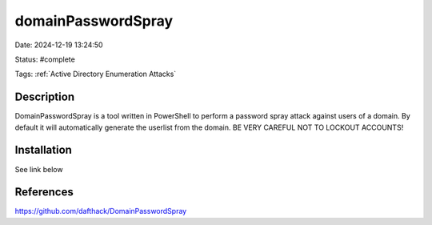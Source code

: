 domainPasswordSpray
###################

Date: 2024-12-19 13:24:50

Status: #complete

Tags: :ref:`Active Directory Enumeration Attacks`

Description
***********

DomainPasswordSpray is a tool written in PowerShell to perform a password spray attack against users of a domain. By default it will automatically generate the userlist from the domain. BE VERY CAREFUL NOT TO LOCKOUT ACCOUNTS!

Installation
************
See link below


References
**********
https://github.com/dafthack/DomainPasswordSpray